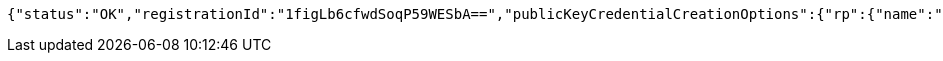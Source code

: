 [source,options="nowrap"]
----
{"status":"OK","registrationId":"1figLb6cfwdSoqP59WESbA==","publicKeyCredentialCreationOptions":{"rp":{"name":"localhost","id":"localhost","icon":{"empty":false,"present":true}},"user":{"name":"newjunit","displayName":"newjunit","id":"AAAAAAAAAAM","icon":{"empty":true,"present":false}},"challenge":"YX4lTXFQycMmNSh9GjynpKQ0e47S3UNRmvL-3jRD-sQ","pubKeyCredParams":[{"alg":-7,"type":"public-key"},{"alg":-8,"type":"public-key"},{"alg":-257,"type":"public-key"}],"timeout":{"empty":true,"present":false},"excludeCredentials":{"empty":false,"present":true},"authenticatorSelection":{"empty":true,"present":false},"attestation":"none","extensions":{}}}
----